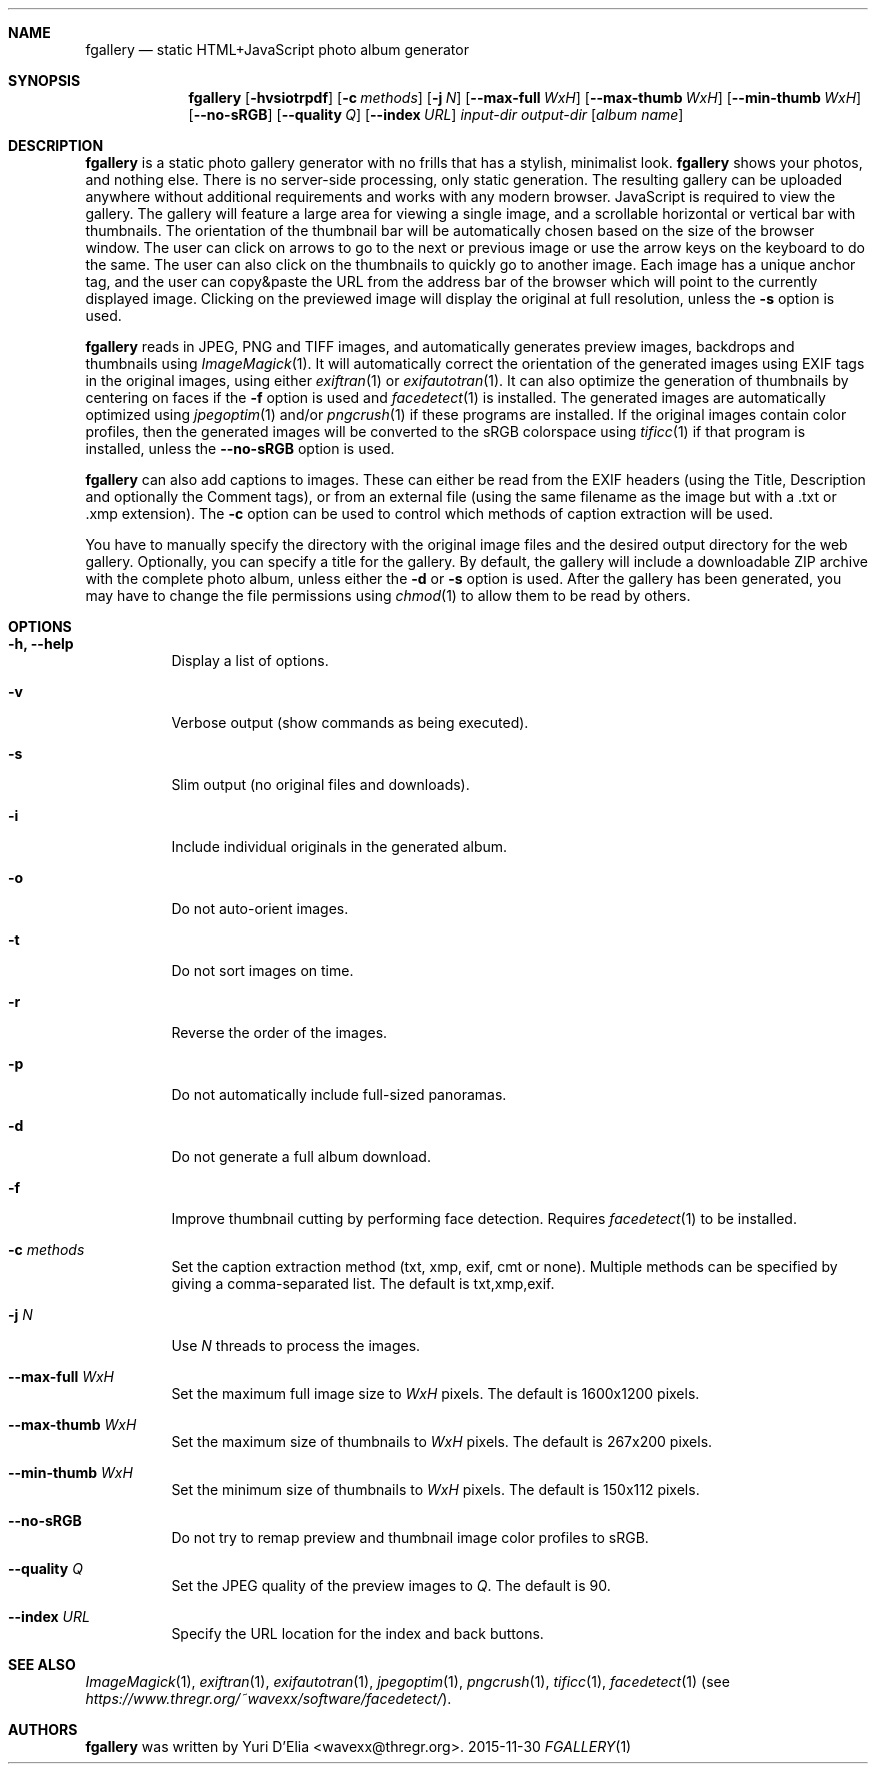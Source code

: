 .Dd 2015-11-30
.Dt FGALLERY 1
.\" (C) Copyright 2015 Guus Sliepen <guus@debian.org>,
.Sh NAME
.Nm fgallery
.Nd static HTML+JavaScript photo album generator
.Sh SYNOPSIS
.Nm
.Op Fl hvsiotrpdf
.Op Fl c Ar methods
.Op Fl j Ar N
.Op Fl -max-full Ar WxH
.Op Fl -max-thumb Ar WxH
.Op Fl -min-thumb Ar WxH
.Op Fl -no-sRGB
.Op Fl -quality Ar Q
.Op Fl -index Ar URL
.Ar input-dir
.Ar output-dir
.Op Ar album name
.Sh DESCRIPTION
.Nm
is a static photo gallery generator with no frills that has a stylish, minimalist look.
.Nm
shows your photos, and nothing else.
There is no server-side processing, only static generation.
The resulting gallery can be uploaded anywhere without additional requirements and works with any modern browser.
JavaScript is required to view the gallery.
The gallery will feature a large area for viewing a single image, and a scrollable horizontal or vertical bar with thumbnails.
The orientation of the thumbnail bar will be automatically chosen based on the size of the browser window.
The user can click on arrows to go to the next or previous image or use the arrow keys on the keyboard to do the same.
The user can also click on the thumbnails to quickly go to another image.
Each image has a unique anchor tag, and the user can copy&paste the URL from the address bar of the browser which will point to the currently displayed image.
Clicking on the previewed image will display the original at full resolution, unless the
.Fl s
option is used.
.Pp
.Nm
reads in JPEG, PNG and TIFF images,
and automatically generates preview images, backdrops and thumbnails using
.Xr ImageMagick 1 .
It will automatically correct the orientation of the generated images using EXIF tags in the original images,
using either
.Xr exiftran 1
or
.Xr exifautotran 1 .
It can also optimize the generation of thumbnails by centering on faces if the
.Fl f
option is used and
.Xr facedetect 1
is installed.
The generated images are automatically optimized using
.Xr jpegoptim 1
and/or
.Xr pngcrush 1
if these programs are installed.
If the original images contain color profiles,
then the generated images will be converted to the sRGB colorspace using
.Xr tificc 1
if that program is installed, unless the
.Fl -no-sRGB
option is used.
.Pp
.Nm
can also add captions to images. These can either be read from the EXIF headers (using the Title, Description and optionally the Comment tags), or from an external file (using the same filename as the image but with a .txt or .xmp extension).
The
.Fl c
option can be used to control which methods of caption extraction will be used.
.Pp
You have to manually specify the directory with the original image files and the desired output directory for the web gallery.
Optionally, you can specify a title for the gallery.
By default, the gallery will include a downloadable ZIP archive with the complete photo album, unless either the
.Fl d
or
.Fl s
option is used.
After the gallery has been generated,
you may have to change the file permissions using
.Xr chmod 1
to allow them to be read by others.
.Sh OPTIONS
.Bl -tag -width indent
.It Fl h, -help
Display a list of options.
.It Fl v
Verbose output (show commands as being executed).
.It Fl s
Slim output (no original files and downloads).
.It Fl i
Include individual originals in the generated album.
.It Fl o
Do not auto-orient images.
.It Fl t
Do not sort images on time.
.It Fl r
Reverse the order of the images.
.It Fl p
Do not automatically include full-sized panoramas.
.It Fl d
Do not generate a full album download.
.It Fl f
Improve thumbnail cutting by performing face detection.
Requires
.Xr facedetect 1
to be installed.
.It Fl c Ar methods
Set the caption extraction method (txt, xmp, exif, cmt or none).
Multiple methods can be specified by giving a comma-separated list.
The default is txt,xmp,exif.
.It Fl j Ar N
Use
.Ar N
threads to process the images.
.It Fl -max-full Ar WxH
Set the maximum full image size to
.Ar WxH
pixels. The default is 1600x1200 pixels.
.It Fl -max-thumb Ar WxH
Set the maximum size of thumbnails to
.Ar WxH
pixels. The default is 267x200 pixels.
.It Fl -min-thumb Ar WxH
Set the minimum size of thumbnails to
.Ar WxH
pixels. The default is 150x112 pixels.
.It Fl -no-sRGB
Do not try to remap preview and thumbnail image color profiles to sRGB.
.It Fl -quality Ar Q
Set the JPEG quality of the preview images to
.Ar Q .
The default is 90.
.It Fl -index Ar URL
Specify the URL location for the index and back buttons.
.El
.Sh SEE ALSO
.Xr ImageMagick 1 ,
.Xr exiftran 1 ,
.Xr exifautotran 1 ,
.Xr jpegoptim 1 ,
.Xr pngcrush 1 ,
.Xr tificc 1 ,
.Xr facedetect 1 Pq see Pa https://www.thregr.org/~wavexx/software/facedetect/ .
.Sh AUTHORS
.Nm
was written by
.An "Yuri D'Elia" Aq wavexx@thregr.org .
